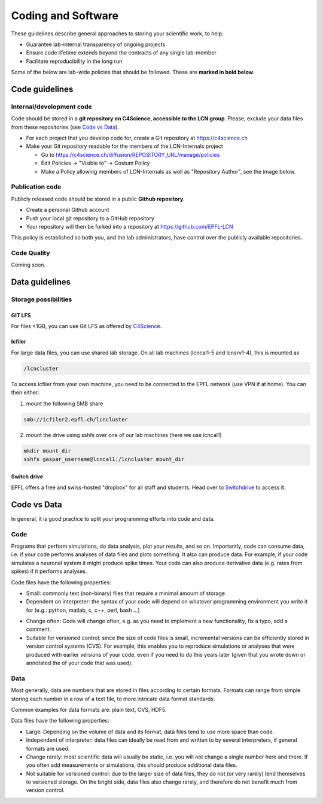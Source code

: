 Coding and Software
===================

These guidelines describe general approaches to storing your scientific work, to help:

* Guarantee lab-internal transparency of ongoing projects
* Ensure code lifetime extends beyond the contracts of any single lab-member
* Facilitate reproducibility in the long run

Some of the below are lab-wide policies that should be followed. These are **marked in bold below**.

Code guidelines
---------------

Internal/development code
~~~~~~~~~~~~~~~~~~~~~~~~~

Code should be stored in a **git repository on C4Science, accessible to the LCN group**. Please, exclude your data files from these repositories (see `Code vs Data`_).

* For each project that you develop code for, create a Git repository at https://c4science.ch
* Make your Git repository readable for the members of the LCN-Internals project

  - Go to https://c4science.ch/diffusion/REPOSITORY_URL/manage/policies
  - Edit Policies -> "Visible to" -> Costum Policy
  - Make a Policy allowing members of LCN-Internals as well as "Repository Author", see the image below.

.. image:: ../img/policy-choosing.png
   :alt: Add two policies, one for LCN-Internals, one for "Repository Author".

Publication code
~~~~~~~~~~~~~~~~

Publicly released code should be stored in a public **Github repository**.

* Create a personal Github account
* Push your local git repository to a GitHub repository
* Your repository will then be forked into a repository at https://github.com/EPFL-LCN

This policy is established so both you, and the lab administrators, have control over the publicly available repositories.


Code Quality
~~~~~~~~~~~~

Coming soon.

.. Commenting: How should comments be included in code written for lab software,
.. and to what standards?  Should docstrings be included?

.. Coding Standards: How do we shape our active lines of code in form and
.. function?

.. Using Other Code: Under what circumstances should code external to the lab be
.. used?  (i.e., both fundamental libraries like NumPy / LAPACK and higher-level
.. codes that build on them)  How should interactions between the lab and upstream
.. communities be managed  How should changes be contributed, which users should
.. issue those changes (i.e., lab organizations or individual users)?

.. Licensing: What licenses (permissive, open source) should be used?  For
.. examples of non-copyleft licenses, BSD, MIT, X11 and Apache are commonly used.
.. If copyleft licenses are to be used (which are sometimes discouraged by funding
.. agencies, and patent provisions may interfere with institutional policy) are
.. GPLv3, GPL2, GPL2+, MPL, AGPL to be used?  For hybrid models, is LGPL
.. appropriate?

.. Languages: What languages do we use in the lab?  Under what circumstances?
.. (i.e., "Python for most aspects of development, using C/C++ for underlying
.. performance improvement, with Node.js for web apps.")

.. Data Management: When data is utilized by the lab, how is it stored?  How are
.. files named?  Where would relational databases and their tables be stored?  Is
.. there a naming convention?  When data is generated, how is it stored?  How is
.. access to data managed (i.e., is data on a filesystem accessible to all members
.. of the lab?  Is there an assumption of privacy?)  Is data cataloged, are notes
.. kept, and how is the cataloging system handled?

.. IP/Openness: Is there an assumption that development occurs in public, in
.. private, or in a mixture?

.. Record Keeping: How do we record our actions?  Are there specific places that
.. the lab has access to, and is it something shared between lab members?  Are
.. notes open?

.. Reproducibility: How do we ensure our analyses are reproducible?

Data guidelines
---------------

Storage possibilities
~~~~~~~~~~~~~~~~~~~~~

GIT LFS
^^^^^^^
For files <1GB, you can use Git LFS as offered by `C4Science <https://c4science.ch/w/c4science/lfs>`_.

Icfiler
^^^^^^^
For large data files, you can use shared lab storage. On all lab machines (lcncal1-5 and lcnsrv1-4), this is mounted as

.. code-block:: bash

    /lcncluster

To access Icfiler from your own machine, you need to be connected to the EPFL network (use VPN if at home). You can then either:

1. mount the following SMB share

.. code-block:: bash

    smb://icfiler2.epfl.ch/lcncluster

2. mount the drive using sshfs over one of our lab machines (here we use lcncal1)

.. code-block:: shell

    mkdir mount_dir
    sshfs gaspar_username@lcncal1:/lcncluster mount_dir

Switch drive
^^^^^^^^^^^^

EPFL offers a free and swiss-hosted "dropbox" for all staff and students. Head over to `Switchdrive <https://drive.switch.ch>`_ to access it.

Code vs Data
------------

In general, it is good practice to split your programming efforts into code and data.

Code
~~~~
Programs that perform simulations, do data analysis, plot your results, and so on. Importantly, code can consume data, i.e. if your code performs analyses of data files and plots something. It also can produce data. For example, if your code simulates a neuronal system it might produce spike times. Your code can also produce derivative data (e.g. rates from spikes) if it performs analyses.

Code files have the following properties:

* Small: commonly text (non-binary) files that require a minimal amount of storage
* Dependent on interpreter:  the syntax of your code will depend on whatever programming environment you write it for (e.g.: python, matlab, c, c++, perl, bash ...)
- Change often: Code will change often, e.g. as you need to implement a new functionality, fix a typo, add a comment.
- Suitable for versioned control: since the size of code files is small, incremental versions can be efficiently stored in version control systems (CVS). For example, this enables you to reproduce simulations or analyses that were produced with earlier versions of your code, even if you need to do this years later (given that you wrote down or annotated the of your code that was used).

Data
~~~~
Most generally, data are numbers that are stored in files according to certain formats. Formats can range from simple storing each number in a row of a text file, to more intricate data format standards.

Common examples for data formats are: plain text, CVS, HDF5.

Data files have the following properties:

* Large: Depending on the volume of data and its format, data files tend to use more space than code.
* Independent of interpreter: data files can ideally be read from and written to by several interpreters, if general formats are used.
* Change rarely: most scientific data will usually be static, i.e. you will not change a single number here and there. If you often add measurements or simulations, this should produce additional data files.
* Not suitable for versioned control: due to the larger size of data files, they do not (or very rarely) lend themselves to versioned storage. On the bright side, data files also change rarely, and therefore do not benefit much from version control.
